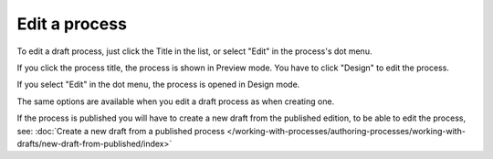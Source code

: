 Edit a process
==================

To edit a draft process, just click the Title in the list, or select "Edit" in the process's dot menu.

If you click the process title, the process is shown in Preview mode. You have to click "Design" to edit the process.

.. Image:: edit-process-1.png

If you select "Edit" in the dot menu, the process is opened in Design mode.

.. image:: edit-process-2.png

The same options are available when you edit a draft process as when creating one.

If the process is published you will have to create a new draft from the published edition, to be able to edit the process, see: :doc:`Create a new draft from a published process </working-with-processes/authoring-processes/working-with-drafts/new-draft-from-published/index>`